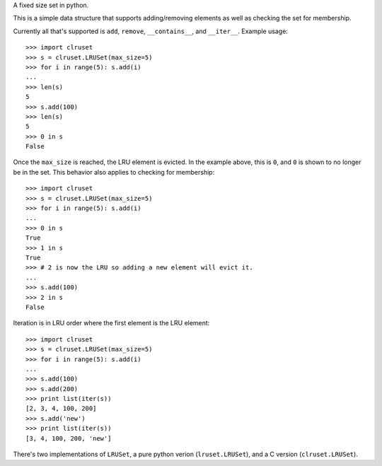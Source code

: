 A fixed size set in python.

This is a simple data structure that supports adding/removing elements
as well as checking the set for membership.


Currently all that's supported is ``add``, ``remove``, ``__contains__``,
and ``__iter__``.
Example usage::

  >>> import clruset
  >>> s = clruset.LRUSet(max_size=5)
  >>> for i in range(5): s.add(i)
  ... 
  >>> len(s)
  5
  >>> s.add(100)
  >>> len(s)
  5
  >>> 0 in s
  False

Once the ``max_size`` is reached, the LRU element is evicted.  In the
example above, this is ``0``, and ``0`` is shown to no longer be in the
set.  This behavior also applies to checking for membership::

  >>> import clruset
  >>> s = clruset.LRUSet(max_size=5)
  >>> for i in range(5): s.add(i)
  ... 
  >>> 0 in s
  True
  >>> 1 in s
  True
  >>> # 2 is now the LRU so adding a new element will evict it.
  ... 
  >>> s.add(100)
  >>> 2 in s
  False

Iteration is in LRU order where the first element is the LRU element::

  >>> import clruset
  >>> s = clruset.LRUSet(max_size=5)
  >>> for i in range(5): s.add(i)
  ... 
  >>> s.add(100)
  >>> s.add(200)
  >>> print list(iter(s))
  [2, 3, 4, 100, 200]
  >>> s.add('new')
  >>> print list(iter(s))
  [3, 4, 100, 200, 'new']


There's two implementations of ``LRUSet``, a pure python verion
(``lruset.LRUSet``), and a C version (``clruset.LRUSet``).
